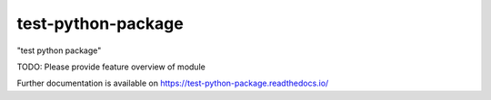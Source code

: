 ..
    Copyright (C) 2022 utnapischtim.

    test-python-package is free software; you can redistribute it and/or
    modify it under the terms of the MIT License; see LICENSE file for more
    details.

=====================
 test-python-package
=====================

.. image:: https://github.com/utnapischtim/test-python-package/workflows/CI/badge.svg
        :target: https://github.com/utnapischtim/test-python-package/actions?query=workflow%3ACI

.. image:: https://img.shields.io/github/tag/utnapischtim/test-python-package.svg
        :target: https://github.com/utnapischtim/test-python-package/releases

.. image:: https://img.shields.io/pypi/dm/test-python-package.svg
        :target: https://pypi.python.org/pypi/test-python-package

.. image:: https://img.shields.io/github/license/utnapischtim/test-python-package.svg
        :target: https://github.com/utnapischtim/test-python-package/blob/master/LICENSE

"test python package"

TODO: Please provide feature overview of module

Further documentation is available on
https://test-python-package.readthedocs.io/
